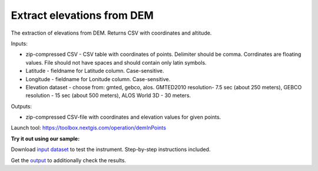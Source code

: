 Extract elevations from DEM
===========================

The extraction of elevations from DEM. Returns CSV with coordinates and altitude.

Inputs:

*  zip-compressed CSV - CSV table with coordinates of points. Delimiter should be comma. Corrdinates are floating values. File should not have spaces and should contain only latin symbols.
*  Latitude - fieldname for Latitude column. Case-sensitive.
*  Longitude - fieldname for Lonitude column. Case-sensitive.
*  Elevation dataset - choose from: gmted, gebco, alos. GMTED2010 resolution- 7.5 sec (about 250 meters), GEBCO resolution - 15 sec (about 500 meters), ALOS World 3D - 30 meters. 

Outputs:

*  zip-compressed CSV-file with coordinates and elevation values for given points.


Launch tool: https://toolbox.nextgis.com/operation/demInPoints

**Try it out using our sample:**

Download `input dataset <https://nextgis.com/data/toolbox/deminpoints/deminpoints_inputs.zip>`_ to test the instrument. Step-by-step instructions included.

Get the `output <https://nextgis.com/data/toolbox/deminpoints/deminpoints_outputs.zip>`_ to additionally check the results.
